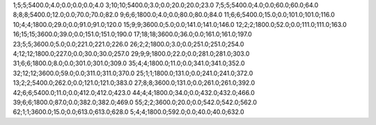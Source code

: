 1;5;5;5400.0;4.0;0.0;0.0;0.0;4.0
3;10;10;5400.0;3.0;0.0;20.0;20.0;23.0
7;5;5;5400.0;4.0;0.0;60.0;60.0;64.0
8;8;8;5400.0;12.0;0.0;70.0;70.0;82.0
9;6;6;1800.0;4.0;0.0;80.0;80.0;84.0
11;6;6;5400.0;15.0;0.0;101.0;101.0;116.0
10;4;4;1800.0;29.0;0.0;91.0;91.0;120.0
15;9;9;3600.0;5.0;0.0;141.0;141.0;146.0
12;2;2;1800.0;52.0;0.0;111.0;111.0;163.0
16;15;15;3600.0;39.0;0.0;151.0;151.0;190.0
17;18;18;3600.0;36.0;0.0;161.0;161.0;197.0
23;5;5;3600.0;5.0;0.0;221.0;221.0;226.0
26;2;2;1800.0;3.0;0.0;251.0;251.0;254.0
4;12;12;1800.0;227.0;0.0;30.0;30.0;257.0
29;9;9;1800.0;22.0;0.0;281.0;281.0;303.0
31;6;6;1800.0;8.0;0.0;301.0;301.0;309.0
35;4;4;1800.0;11.0;0.0;341.0;341.0;352.0
32;12;12;3600.0;59.0;0.0;311.0;311.0;370.0
25;1;1;1800.0;131.0;0.0;241.0;241.0;372.0
13;2;2;5400.0;262.0;0.0;121.0;121.0;383.0
27;8;8;3600.0;131.0;0.0;261.0;261.0;392.0
42;6;6;5400.0;11.0;0.0;412.0;412.0;423.0
44;4;4;1800.0;34.0;0.0;432.0;432.0;466.0
39;6;6;1800.0;87.0;0.0;382.0;382.0;469.0
55;2;2;3600.0;20.0;0.0;542.0;542.0;562.0
62;1;1;3600.0;15.0;0.0;613.0;613.0;628.0
5;4;4;1800.0;592.0;0.0;40.0;40.0;632.0
